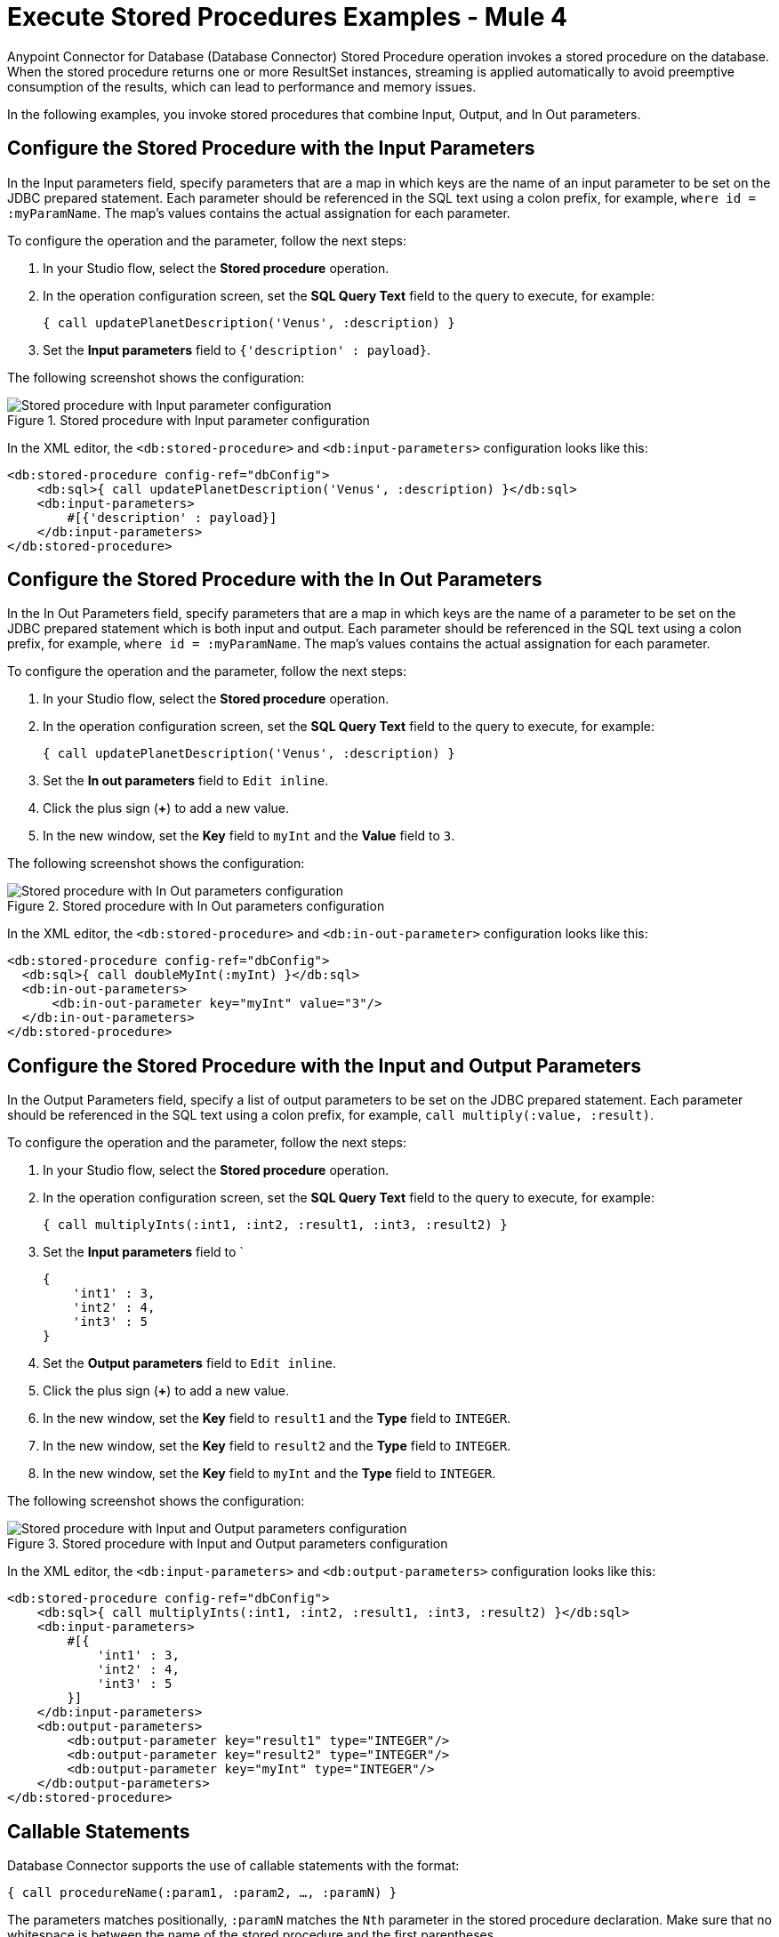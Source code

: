 = Execute Stored Procedures Examples - Mule 4

Anypoint Connector for Database (Database Connector) Stored Procedure operation invokes a stored procedure on the database. When the stored procedure returns one or more ResultSet instances, streaming is applied automatically to avoid preemptive consumption of the results, which can lead to performance and memory issues.

In the following examples, you invoke stored procedures that combine Input, Output, and In Out parameters.

== Configure the Stored Procedure with the Input Parameters

In the Input parameters field, specify parameters that are a map in which keys are the name of an input parameter to be set on the JDBC prepared statement. Each parameter should be referenced in the SQL text using a colon prefix, for example, `where id = :myParamName`. The map’s values contains the actual assignation for each parameter.

To configure the operation and the parameter, follow the next steps:

. In your Studio flow, select the *Stored procedure* operation.
. In the operation configuration screen, set the *SQL Query Text* field to the query to execute, for example:
+
`{ call updatePlanetDescription('Venus', :description) }`
+
. Set the *Input parameters* field to `{'description' : payload}`.

The following screenshot shows the configuration:

.Stored procedure with Input parameter configuration
image::database-stored-example-1.png[Stored procedure with Input parameter configuration]

In the XML editor, the `<db:stored-procedure>` and `<db:input-parameters>` configuration looks like this:

[source,xml,linenums]
----
<db:stored-procedure config-ref="dbConfig">
    <db:sql>{ call updatePlanetDescription('Venus', :description) }</db:sql>
    <db:input-parameters>
        #[{'description' : payload}]
    </db:input-parameters>
</db:stored-procedure>
----
== Configure the Stored Procedure with the In Out Parameters

In the In Out Parameters field, specify parameters that are a map in which keys are the name of a parameter to be set on the JDBC prepared statement which is both input and output. Each parameter should be referenced in the SQL text using a colon prefix, for example, `where id = :myParamName`. The map’s values contains the actual assignation for each parameter.

To configure the operation and the parameter, follow the next steps:

. In your Studio flow, select the *Stored procedure* operation.
. In the operation configuration screen, set the *SQL Query Text* field to the query to execute, for example:
+
`{ call updatePlanetDescription('Venus', :description) }`
+
. Set the *In out parameters* field to `Edit inline`.
. Click the plus sign (*+*) to add a new value.
. In the new window, set the *Key* field to `myInt` and the *Value* field to `3`.

The following screenshot shows the configuration:

.Stored procedure with In Out parameters configuration
image::database-stored-example-2.png[Stored procedure with In Out parameters configuration]

In the XML editor, the `<db:stored-procedure>` and `<db:in-out-parameter>` configuration looks like this:

[source,xml,linenums]
----
<db:stored-procedure config-ref="dbConfig">
  <db:sql>{ call doubleMyInt(:myInt) }</db:sql>
  <db:in-out-parameters>
      <db:in-out-parameter key="myInt" value="3"/>
  </db:in-out-parameters>
</db:stored-procedure>
----

== Configure the Stored Procedure with the Input and Output Parameters

In the Output Parameters field, specify a list of output parameters to be set on the JDBC prepared statement. Each parameter should be referenced in the SQL text using a colon prefix, for example,  `call multiply(:value, :result)`.

To configure the operation and the parameter, follow the next steps:

. In your Studio flow, select the *Stored procedure* operation.
. In the operation configuration screen, set the *SQL Query Text* field to the query to execute, for example:
+
`{ call multiplyInts(:int1, :int2, :result1, :int3, :result2) }`
+
. Set the *Input parameters* field to `
+
[source,xml,linenums]
----
{
    'int1' : 3,
    'int2' : 4,
    'int3' : 5
}
----
+
[start=4]
. Set the *Output parameters* field to `Edit inline`.
. Click the plus sign (*+*) to add a new value.
. In the new window, set the *Key* field to `result1` and the *Type* field to `INTEGER`.
. In the new window, set the *Key* field to `result2` and the *Type* field to `INTEGER`.
. In the new window, set the *Key* field to `myInt` and the *Type* field to `INTEGER`.

The following screenshot shows the configuration:

.Stored procedure with Input and Output parameters configuration
image::database-stored-example-3.png[Stored procedure with Input and Output parameters configuration]

In the XML editor, the `<db:input-parameters>` and `<db:output-parameters>` configuration looks like this:

[source,xml,linenums]
----
<db:stored-procedure config-ref="dbConfig">
    <db:sql>{ call multiplyInts(:int1, :int2, :result1, :int3, :result2) }</db:sql>
    <db:input-parameters>
        #[{
            'int1' : 3,
            'int2' : 4,
            'int3' : 5
        }]
    </db:input-parameters>
    <db:output-parameters>
        <db:output-parameter key="result1" type="INTEGER"/>
        <db:output-parameter key="result2" type="INTEGER"/>
        <db:output-parameter key="myInt" type="INTEGER"/>
    </db:output-parameters>
</db:stored-procedure>
----

== Callable Statements

Database Connector supports the use of callable statements with the format:

`{ call procedureName(:param1, :param2, ..., :paramN) }`

The parameters matches positionally, `:paramN` matches the `Nth` parameter in the stored procedure declaration. Make sure that no whitespace is between the name of the stored procedure and the first parentheses.

In the following example, you are using an Oracle database which was initialized with the creation of table named `SYSTEM.employees` and stored procedure named `createEmployee`:

[source,xml,linenums]
----
    CREATE TABLE SYSTEM.employees(
        employee_id INTEGER GENERATED BY DEFAULT AS IDENTITY,
        employee_name VARCHAR2(100),
        employee_age INTEGER,
        employee_birthday TIMESTAMP,
        PRIMARY KEY(employee_id)
    );


    CREATE PROCEDURE createEmployee(e_name VARCHAR2, e_age NUMBER, e_birth_date DATE) AS
    BEGIN
        INSERT INTO SYSTEM.employees(employee_name, employee_age, employee_birthday) VALUES(e_name, e_age, e_birth_date);
    END;
----

Database Connector does not support named parameters in callable statements, so attempting to match parameters by name does not work, for example:

`{ call createEmployee(employee_age => :age, e_birth_date => :date, e_name => :name) }`

You must provide the parameters in the appropriate order, for example:

`{ call createEmployee(e_name => :name, employee_age => :age, e_birth_date => :date) }`.


== Use Dates on Stored Procedures

Database Connector does not support the use of engine-specific embedded functions. For example, if you want to change a date to a specific format before calling a procedure in an Oracle database, the following approach does not work:

`{ call createEmployee(e_name => :name, employee_age => :age, e_birth_date => TO_DATE(:date, 'YYYY-MM-DD HH:mm:ss')) }.`

Use DataWeave for all data transformations before the invocation to the callable statement. Using the previous example, perform the following transformation:

. In your Studio flow, select the *Stored procedure* operation.
. In the operation configuration screen, set the *SQL Query Text* field to the query to execute, for example:
+
`{ call createEmployee(:name, :age, :date) }`
+
. Set the *Input parameters* field to the following DataWeave code:

[source,dataweave,linenums]
----
%dw 2.0
  output application/json
  fun format(d: DateTime) = d as String { format: "yyyy-MM-dd HH:mm:ss" }
  ---
  { 'date': format(|2019-10-31T13:00:00.000Z|), 'name': 'rick', 'age': 60 }

[source,xml,linenums]
----

The following screenshot shows the configuration:

.Dates on Stored Procedure configuration
image::database-stored-example-4.png[Dates on Stored Procedure configuration in Studio]

In the XML editor, the `<db:input-parameters>` with the DataWeave transformation looks like this:

[source,xml,linenums]
----
<db:stored-procedure doc:name="Create Employee" config-ref="Database_Config">
    <db:sql>{ call createEmployee(:name, :age, :date) }</db:sql>
		<db:input-parameters>
		 	<![CDATA[#[%dw 2.0
				output application/json
				fun format(d: DateTime) = d as String { format: "yyyy-MM-dd HH:mm:ss" }
				---
				{ 'date': format(|2019-10-31T13:00:00.000Z|), 'name': 'rick', 'age': 60 }
			]]]>
		</db:input-parameters>
	</db:stored-procedure>
----

== See Also

xref:database-connector-examples.adoc[Database Connector Examples]
